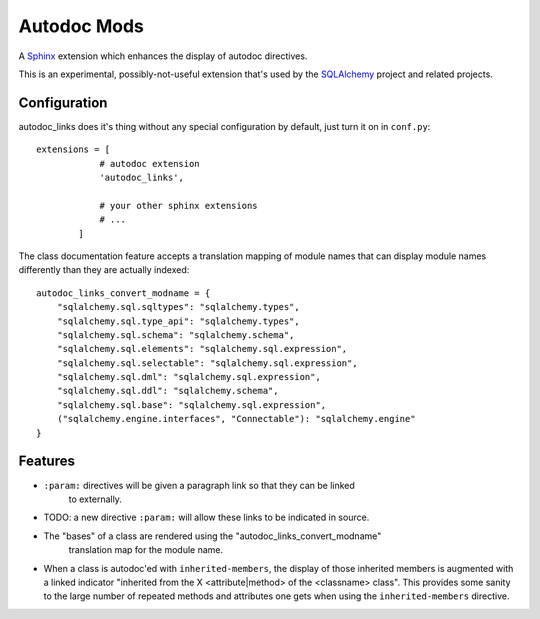 ============
Autodoc Mods
============

A `Sphinx <http://sphinx.pocoo.org/>`_ extension which enhances the display
of autodoc directives.

This is an experimental, possibly-not-useful extension that's used by the
`SQLAlchemy <http://www.sqlalchemy.org>`_ project and related projects.

Configuration
=============

autodoc_links does it's thing without any special configuration by default,
just turn it on in ``conf.py``::

    extensions = [
                # autodoc extension
                'autodoc_links',

                # your other sphinx extensions
                # ...
            ]

The class documentation feature accepts a translation mapping of module names
that can display module names differently than they are actually indexed::

    autodoc_links_convert_modname = {
        "sqlalchemy.sql.sqltypes": "sqlalchemy.types",
        "sqlalchemy.sql.type_api": "sqlalchemy.types",
        "sqlalchemy.sql.schema": "sqlalchemy.schema",
        "sqlalchemy.sql.elements": "sqlalchemy.sql.expression",
        "sqlalchemy.sql.selectable": "sqlalchemy.sql.expression",
        "sqlalchemy.sql.dml": "sqlalchemy.sql.expression",
        "sqlalchemy.sql.ddl": "sqlalchemy.schema",
        "sqlalchemy.sql.base": "sqlalchemy.sql.expression",
        ("sqlalchemy.engine.interfaces", "Connectable"): "sqlalchemy.engine"
    }

Features
========

* ``:param:`` directives will be given a paragraph link so that they can be linked
   to externally.

* TODO: a new directive ``:param:`` will allow these links to be indicated
  in source.

* The "bases" of a class are rendered using the "autodoc_links_convert_modname"
   translation map for the module name.

* When a class is autodoc'ed with ``inherited-members``, the display of those
  inherited members is augmented with a linked indicator
  "inherited from the X <attribute|method> of the <classname> class".  This provides
  some sanity to the large number of repeated methods and attributes one gets
  when using the ``inherited-members`` directive.

